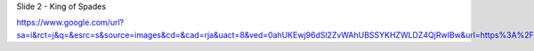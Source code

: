 


Slide 2 - King of Spades

https://www.google.com/url?sa=i&rct=j&q=&esrc=s&source=images&cd=&cad=rja&uact=8&ved=0ahUKEwj96dSl2ZvWAhUBSSYKHZWLDZ4QjRwIBw&url=https%3A%2F%2Fen.wiktionary.org%2Fwiki%2Fking_of_spades&psig=AFQjCNEHvLTX6bz8txbl1WQZXS2Ub0WXGg&ust=1505169989550652
